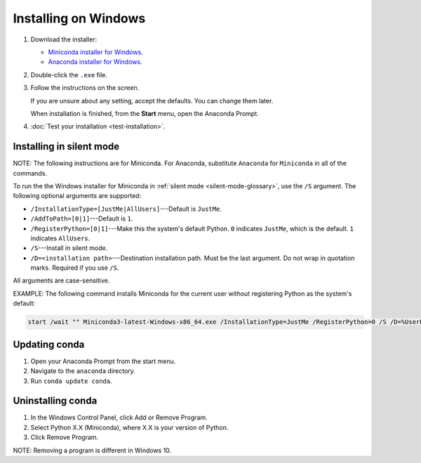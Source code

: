 =====================
Installing on Windows
=====================

#. Download the installer:

   * `Miniconda installer for
     Windows <https://conda.io/miniconda.html>`_.

   * `Anaconda installer for
     Windows <https://www.anaconda.com/download/>`_.

#. Double-click the ``.exe`` file.

#. Follow the instructions on the screen.

   If you are unsure about any setting, accept the defaults. You
   can change them later.

   When installation is finished, from the **Start** menu, open the
   Anaconda Prompt.

#. :doc:`Test your installation <test-installation>`.


.. _install-win-silent:

Installing in silent mode
=========================

NOTE: The following instructions are for Miniconda. For Anaconda,
substitute ``Anaconda`` for ``Miniconda`` in all of the commands.

To run the the Windows installer for Miniconda in
:ref:`silent mode <silent-mode-glossary>`, use the ``/S``
argument. The following optional arguments are supported:

* ``/InstallationType=[JustMe|AllUsers]``---Default is ``JustMe``.
* ``/AddToPath=[0|1]``---Default is ``1``.
* ``/RegisterPython=[0|1]``---Make this the system's default
  Python.
  ``0`` indicates ``JustMe``, which is the default. ``1``
  indicates ``AllUsers``.
* ``/S``---Install in silent mode.
* ``/D=<installation path>``---Destination installation path.
  Must be the last argument. Do not wrap in quotation marks.
  Required if you use ``/S``.

All arguments are case-sensitive.

EXAMPLE: The following command installs Miniconda for the
current user without registering Python as the system's default:

.. code-block:: bat

   start /wait "" Miniconda3-latest-Windows-x86_64.exe /InstallationType=JustMe /RegisterPython=0 /S /D=%UserProfile%\Miniconda3


Updating conda
==============

#. Open your Anaconda Prompt from the start menu.

#. Navigate to the ``anaconda`` directory.

#. Run ``conda update conda``.


Uninstalling conda
==================

#. In the Windows Control Panel, click Add or Remove Program.

#. Select Python X.X (Miniconda), where X.X is your version of Python.

#. Click Remove Program.

NOTE: Removing a program is different in Windows 10.
